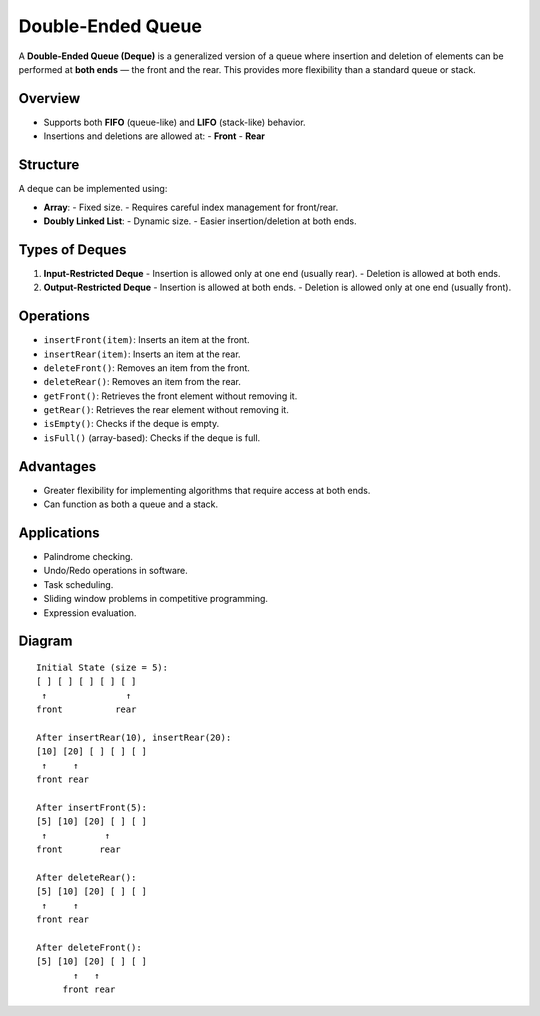 ==================
Double-Ended Queue
==================
A **Double-Ended Queue (Deque)** is a generalized version of a queue where insertion and deletion of elements
can be performed at **both ends** — the front and the rear. This provides more flexibility than a standard queue or stack.

Overview
--------
- Supports both **FIFO** (queue-like) and **LIFO** (stack-like) behavior.
- Insertions and deletions are allowed at:
  - **Front**
  - **Rear**

Structure
---------
A deque can be implemented using:

- **Array**:
  - Fixed size.
  - Requires careful index management for front/rear.
- **Doubly Linked List**:
  - Dynamic size.
  - Easier insertion/deletion at both ends.

Types of Deques
---------------
1. **Input-Restricted Deque**
   - Insertion is allowed only at one end (usually rear).
   - Deletion is allowed at both ends.

2. **Output-Restricted Deque**
   - Insertion is allowed at both ends.
   - Deletion is allowed only at one end (usually front).

Operations
----------
- ``insertFront(item)``: Inserts an item at the front.
- ``insertRear(item)``: Inserts an item at the rear.
- ``deleteFront()``: Removes an item from the front.
- ``deleteRear()``: Removes an item from the rear.
- ``getFront()``: Retrieves the front element without removing it.
- ``getRear()``: Retrieves the rear element without removing it.
- ``isEmpty()``: Checks if the deque is empty.
- ``isFull()`` (array-based): Checks if the deque is full.

Advantages
----------
- Greater flexibility for implementing algorithms that require access at both ends.
- Can function as both a queue and a stack.

Applications
------------
- Palindrome checking.
- Undo/Redo operations in software.
- Task scheduling.
- Sliding window problems in competitive programming.
- Expression evaluation.

Diagram
-------
::

    Initial State (size = 5):
    [ ] [ ] [ ] [ ] [ ]
     ↑               ↑
    front          rear

    After insertRear(10), insertRear(20):
    [10] [20] [ ] [ ] [ ]
     ↑     ↑
    front rear

    After insertFront(5):
    [5] [10] [20] [ ] [ ]
     ↑           ↑
    front       rear

    After deleteRear():
    [5] [10] [20] [ ] [ ]
     ↑     ↑
    front rear

    After deleteFront():
    [5] [10] [20] [ ] [ ]
           ↑   ↑
         front rear
